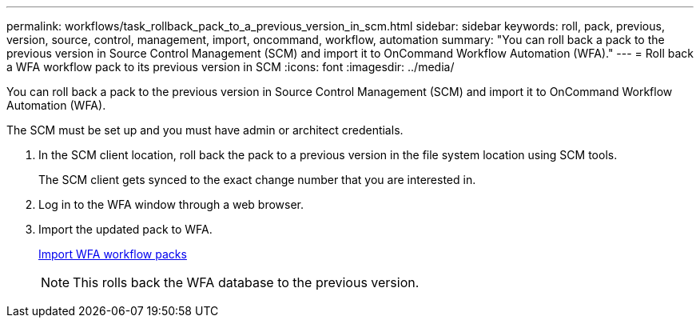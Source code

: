 ---
permalink: workflows/task_rollback_pack_to_a_previous_version_in_scm.html
sidebar: sidebar
keywords: roll, pack, previous, version, source, control, management, import, oncommand, workflow, automation
summary: "You can roll back a pack to the previous version in Source Control Management (SCM) and import it to OnCommand Workflow Automation (WFA)."
---
= Roll back a WFA workflow pack to its previous version in SCM
:icons: font
:imagesdir: ../media/

[.lead]
You can roll back a pack to the previous version in Source Control Management (SCM) and import it to OnCommand Workflow Automation (WFA).

The SCM must be set up and you must have admin or architect credentials.

. In the SCM client location, roll back the pack to a previous version in the file system location using SCM tools.
+
The SCM client gets synced to the exact change number that you are interested in.

. Log in to the WFA window through a web browser.
. Import the updated pack to WFA.
+
link:task_import_an_oncommand_workflow_automation_pack.html[Import WFA workflow packs]
+
NOTE: This rolls back the WFA database to the previous version.
